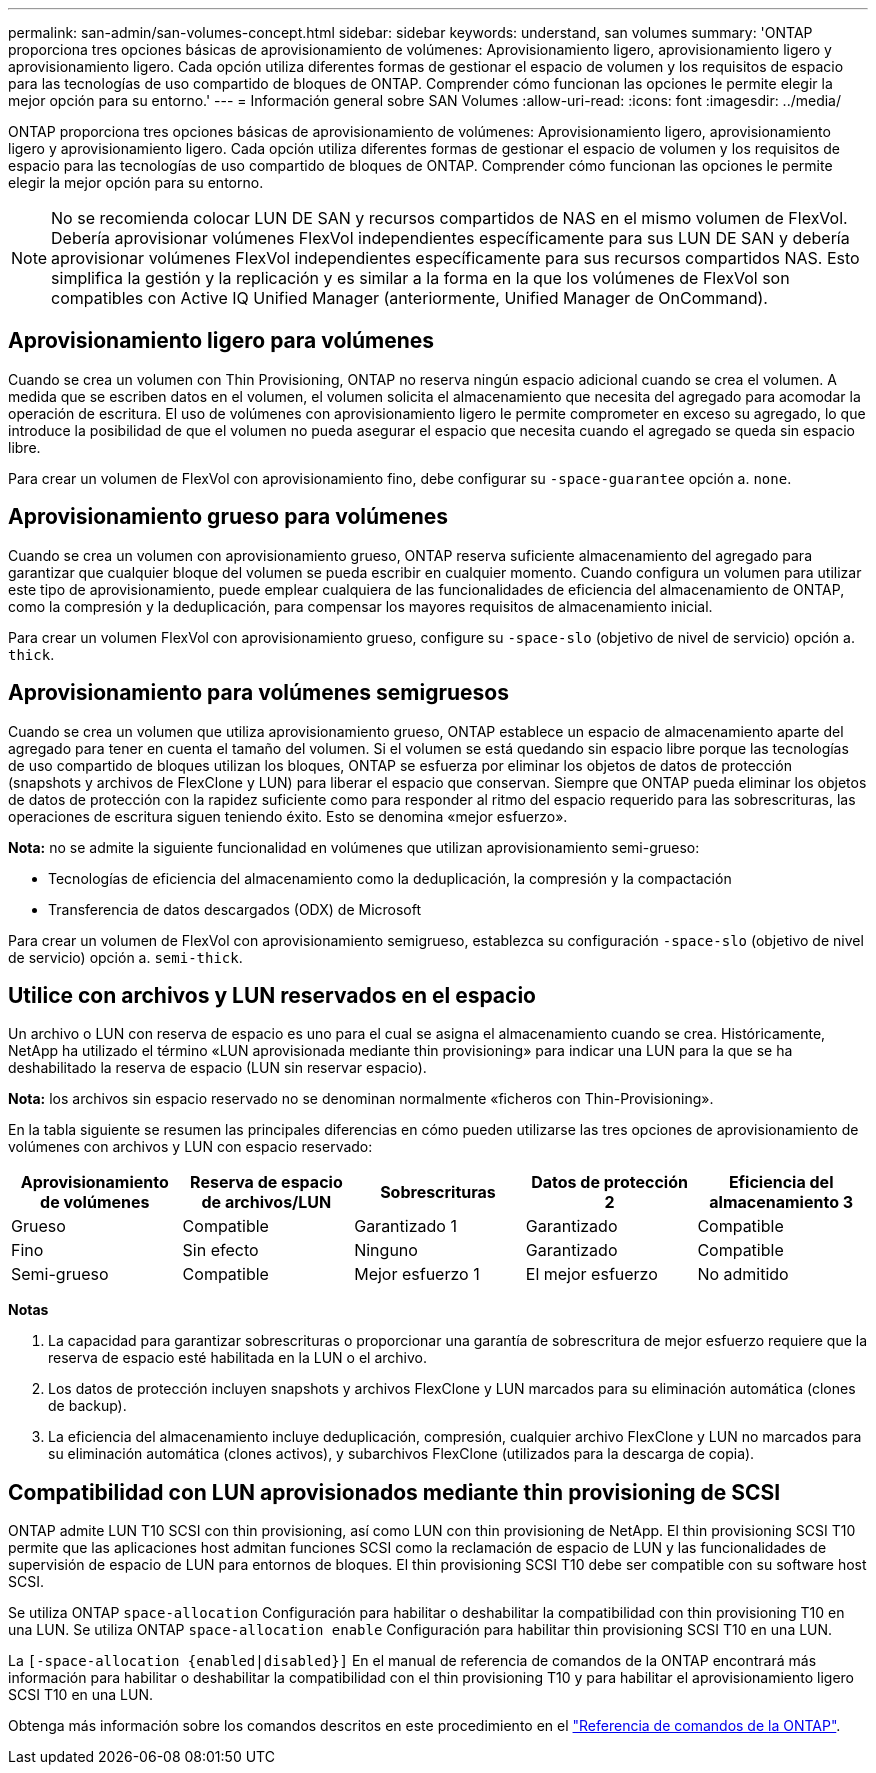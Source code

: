 ---
permalink: san-admin/san-volumes-concept.html 
sidebar: sidebar 
keywords: understand, san volumes 
summary: 'ONTAP proporciona tres opciones básicas de aprovisionamiento de volúmenes: Aprovisionamiento ligero, aprovisionamiento ligero y aprovisionamiento ligero. Cada opción utiliza diferentes formas de gestionar el espacio de volumen y los requisitos de espacio para las tecnologías de uso compartido de bloques de ONTAP. Comprender cómo funcionan las opciones le permite elegir la mejor opción para su entorno.' 
---
= Información general sobre SAN Volumes
:allow-uri-read: 
:icons: font
:imagesdir: ../media/


[role="lead"]
ONTAP proporciona tres opciones básicas de aprovisionamiento de volúmenes: Aprovisionamiento ligero, aprovisionamiento ligero y aprovisionamiento ligero. Cada opción utiliza diferentes formas de gestionar el espacio de volumen y los requisitos de espacio para las tecnologías de uso compartido de bloques de ONTAP. Comprender cómo funcionan las opciones le permite elegir la mejor opción para su entorno.

[NOTE]
====
No se recomienda colocar LUN DE SAN y recursos compartidos de NAS en el mismo volumen de FlexVol. Debería aprovisionar volúmenes FlexVol independientes específicamente para sus LUN DE SAN y debería aprovisionar volúmenes FlexVol independientes específicamente para sus recursos compartidos NAS. Esto simplifica la gestión y la replicación y es similar a la forma en la que los volúmenes de FlexVol son compatibles con Active IQ Unified Manager (anteriormente, Unified Manager de OnCommand).

====


== Aprovisionamiento ligero para volúmenes

Cuando se crea un volumen con Thin Provisioning, ONTAP no reserva ningún espacio adicional cuando se crea el volumen. A medida que se escriben datos en el volumen, el volumen solicita el almacenamiento que necesita del agregado para acomodar la operación de escritura. El uso de volúmenes con aprovisionamiento ligero le permite comprometer en exceso su agregado, lo que introduce la posibilidad de que el volumen no pueda asegurar el espacio que necesita cuando el agregado se queda sin espacio libre.

Para crear un volumen de FlexVol con aprovisionamiento fino, debe configurar su `-space-guarantee` opción a. `none`.



== Aprovisionamiento grueso para volúmenes

Cuando se crea un volumen con aprovisionamiento grueso, ONTAP reserva suficiente almacenamiento del agregado para garantizar que cualquier bloque del volumen se pueda escribir en cualquier momento. Cuando configura un volumen para utilizar este tipo de aprovisionamiento, puede emplear cualquiera de las funcionalidades de eficiencia del almacenamiento de ONTAP, como la compresión y la deduplicación, para compensar los mayores requisitos de almacenamiento inicial.

Para crear un volumen FlexVol con aprovisionamiento grueso, configure su `-space-slo` (objetivo de nivel de servicio) opción a. `thick`.



== Aprovisionamiento para volúmenes semigruesos

Cuando se crea un volumen que utiliza aprovisionamiento grueso, ONTAP establece un espacio de almacenamiento aparte del agregado para tener en cuenta el tamaño del volumen. Si el volumen se está quedando sin espacio libre porque las tecnologías de uso compartido de bloques utilizan los bloques, ONTAP se esfuerza por eliminar los objetos de datos de protección (snapshots y archivos de FlexClone y LUN) para liberar el espacio que conservan. Siempre que ONTAP pueda eliminar los objetos de datos de protección con la rapidez suficiente como para responder al ritmo del espacio requerido para las sobrescrituras, las operaciones de escritura siguen teniendo éxito. Esto se denomina «mejor esfuerzo».

*Nota:* no se admite la siguiente funcionalidad en volúmenes que utilizan aprovisionamiento semi-grueso:

* Tecnologías de eficiencia del almacenamiento como la deduplicación, la compresión y la compactación
* Transferencia de datos descargados (ODX) de Microsoft


Para crear un volumen de FlexVol con aprovisionamiento semigrueso, establezca su configuración `-space-slo` (objetivo de nivel de servicio) opción a. `semi-thick`.



== Utilice con archivos y LUN reservados en el espacio

Un archivo o LUN con reserva de espacio es uno para el cual se asigna el almacenamiento cuando se crea. Históricamente, NetApp ha utilizado el término «LUN aprovisionada mediante thin provisioning» para indicar una LUN para la que se ha deshabilitado la reserva de espacio (LUN sin reservar espacio).

*Nota:* los archivos sin espacio reservado no se denominan normalmente «ficheros con Thin-Provisioning».

En la tabla siguiente se resumen las principales diferencias en cómo pueden utilizarse las tres opciones de aprovisionamiento de volúmenes con archivos y LUN con espacio reservado:

[cols="5*"]
|===
| Aprovisionamiento de volúmenes | Reserva de espacio de archivos/LUN | Sobrescrituras | Datos de protección 2 | Eficiencia del almacenamiento 3 


 a| 
Grueso
 a| 
Compatible
 a| 
Garantizado 1
 a| 
Garantizado
 a| 
Compatible



 a| 
Fino
 a| 
Sin efecto
 a| 
Ninguno
 a| 
Garantizado
 a| 
Compatible



 a| 
Semi-grueso
 a| 
Compatible
 a| 
Mejor esfuerzo 1
 a| 
El mejor esfuerzo
 a| 
No admitido

|===
*Notas*

. La capacidad para garantizar sobrescrituras o proporcionar una garantía de sobrescritura de mejor esfuerzo requiere que la reserva de espacio esté habilitada en la LUN o el archivo.
. Los datos de protección incluyen snapshots y archivos FlexClone y LUN marcados para su eliminación automática (clones de backup).
. La eficiencia del almacenamiento incluye deduplicación, compresión, cualquier archivo FlexClone y LUN no marcados para su eliminación automática (clones activos), y subarchivos FlexClone (utilizados para la descarga de copia).




== Compatibilidad con LUN aprovisionados mediante thin provisioning de SCSI

ONTAP admite LUN T10 SCSI con thin provisioning, así como LUN con thin provisioning de NetApp. El thin provisioning SCSI T10 permite que las aplicaciones host admitan funciones SCSI como la reclamación de espacio de LUN y las funcionalidades de supervisión de espacio de LUN para entornos de bloques. El thin provisioning SCSI T10 debe ser compatible con su software host SCSI.

Se utiliza ONTAP `space-allocation` Configuración para habilitar o deshabilitar la compatibilidad con thin provisioning T10 en una LUN. Se utiliza ONTAP `space-allocation enable` Configuración para habilitar thin provisioning SCSI T10 en una LUN.

La `[-space-allocation {enabled|disabled}]` En el manual de referencia de comandos de la ONTAP encontrará más información para habilitar o deshabilitar la compatibilidad con el thin provisioning T10 y para habilitar el aprovisionamiento ligero SCSI T10 en una LUN.

Obtenga más información sobre los comandos descritos en este procedimiento en el link:https://docs.netapp.com/us-en/ontap-cli/["Referencia de comandos de la ONTAP"^].
